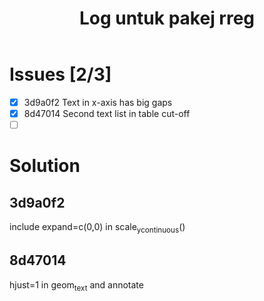 #+Title: Log untuk pakej rreg

* Issues [2/3]
- [X] 3d9a0f2 Text in x-axis has big gaps
- [X] 8d47014 Second text list in table cut-off
- [ ]

* Solution
** 3d9a0f2
include expand=c(0,0) in scale_y_continuous()
** 8d47014
hjust=1 in geom_text and annotate
